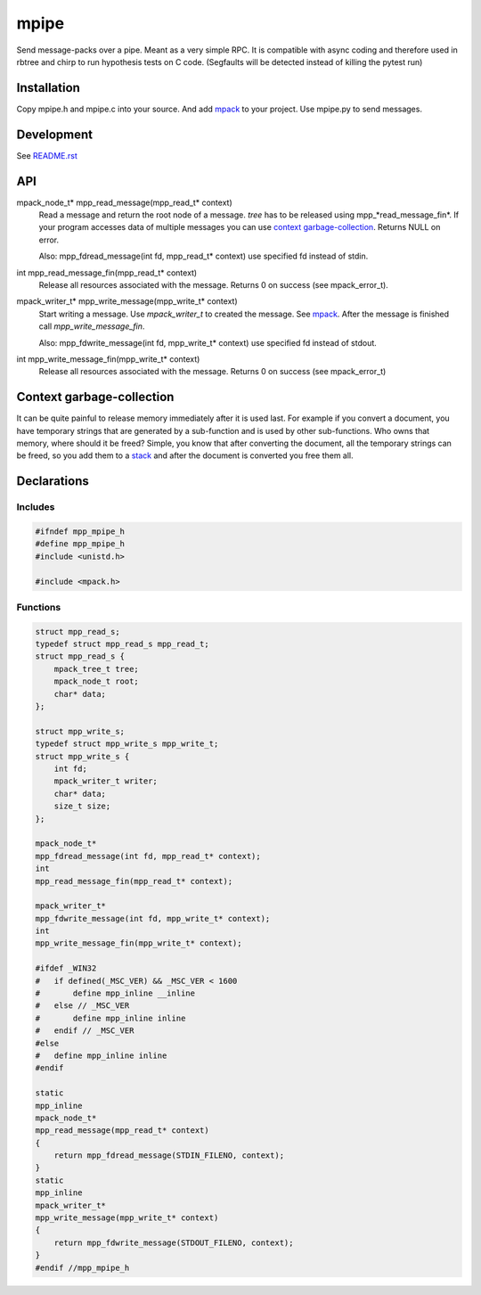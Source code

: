 =====
mpipe
=====

Send message-packs over a pipe. Meant as a very simple RPC. It is compatible
with async coding and therefore used in rbtree and chirp to run hypothesis
tests on C code. (Segfaults will be detected instead of killing the pytest
run)

Installation
============

Copy mpipe.h and mpipe.c into your source. And add mpack_ to your project.
Use mpipe.py to send messages.


Development
===========

See `README.rst`_

.. _`README.rst`: https://github.com/ganwell/rbtree

API
===

mpack_node_t* mpp_read_message(mpp_read_t* context)
  Read a message and return the root node of a message. *tree* has to be
  released using mpp_*read_message_fin*. If your program accesses data of
  multiple messages you can use `context garbage-collection`_. Returns NULL
  on error.

  Also: mpp_fdread_message(int fd, mpp_read_t* context) use specified fd
  instead of stdin.

int mpp_read_message_fin(mpp_read_t* context)
  Release all resources associated with the message. Returns 0 on success
  (see mpack_error_t).

mpack_writer_t* mpp_write_message(mpp_write_t* context)
  Start writing a message. Use *mpack_writer_t* to created the message. See
  mpack_. After the message is finished call *mpp_write_message_fin*.

  Also: mpp_fdwrite_message(int fd, mpp_write_t* context) use specified fd
  instead of stdout.

int mpp_write_message_fin(mpp_write_t* context)
  Release all resources associated with the message. Returns 0 on success
  (see mpack_error_t)

.. _mpack: https://github.com/ludocode/mpack

Context garbage-collection
==========================

.. _`context garbage-collection`:

It can be quite painful to release memory immediately after it is used last.
For example if you convert a document, you have temporary strings that are
generated by a sub-function and is used by other sub-functions. Who owns
that memory, where should it be freed? Simple, you know that after
converting the document, all the temporary strings can be freed, so you add
them to a stack_ and after the document is converted you free them all.

.. _stack: https://github.com/ganwell/rbtree/blob/master/qs.rst

Declarations
============

Includes
--------

.. code-block:: cpp

   #ifndef mpp_mpipe_h
   #define mpp_mpipe_h
   #include <unistd.h>
   
   #include <mpack.h>
   
Functions
---------

.. code-block:: cpp

   
   struct mpp_read_s;
   typedef struct mpp_read_s mpp_read_t;
   struct mpp_read_s {
       mpack_tree_t tree;
       mpack_node_t root;
       char* data;
   };
   
   struct mpp_write_s;
   typedef struct mpp_write_s mpp_write_t;
   struct mpp_write_s {
       int fd;
       mpack_writer_t writer;
       char* data;
       size_t size;
   };
   
   mpack_node_t*
   mpp_fdread_message(int fd, mpp_read_t* context);
   int
   mpp_read_message_fin(mpp_read_t* context);
   
   mpack_writer_t*
   mpp_fdwrite_message(int fd, mpp_write_t* context);
   int
   mpp_write_message_fin(mpp_write_t* context);
   
   #ifdef _WIN32
   #   if defined(_MSC_VER) && _MSC_VER < 1600
   #       define mpp_inline __inline
   #   else // _MSC_VER
   #       define mpp_inline inline
   #   endif // _MSC_VER
   #else
   #   define mpp_inline inline
   #endif
   
   static
   mpp_inline
   mpack_node_t*
   mpp_read_message(mpp_read_t* context)
   {
       return mpp_fdread_message(STDIN_FILENO, context);
   }
   static
   mpp_inline
   mpack_writer_t*
   mpp_write_message(mpp_write_t* context)
   {
       return mpp_fdwrite_message(STDOUT_FILENO, context);
   }
   #endif //mpp_mpipe_h
